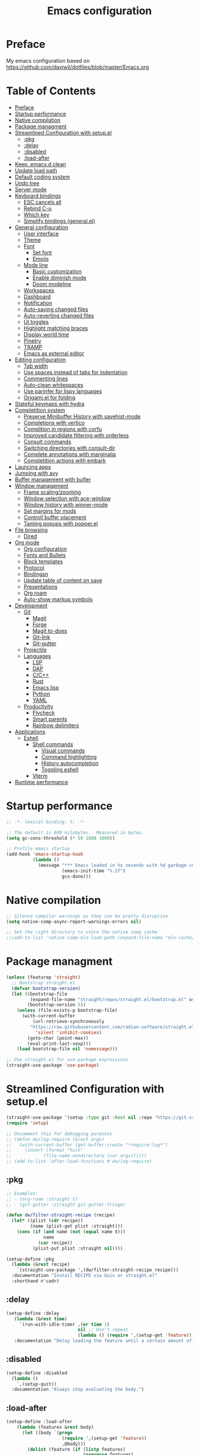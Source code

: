 #+TITLE: Emacs configuration

* Preface

My emacs configuration based on https://github.com/daviwil/dotfiles/blob/master/Emacs.org

* Table of Contents
:PROPERTIES:
:TOC:      :include all :ignore this
:END:
:CONTENTS:
- [[#preface][Preface]]
- [[#startup-performance][Startup performance]]
- [[#native-compilation][Native compilation]]
- [[#package-managment][Package managment]]
- [[#streamlined-configuration-with-setupel][Streamlined Configuration with setup.el]]
  - [[#pkg][:pkg]]
  - [[#delay][:delay]]
  - [[#disabled][:disabled]]
  - [[#load-after][:load-after]]
- [[#keep-emacsd-clean][Keep .emacs.d clean]]
- [[#update-load-path][Update load path]]
- [[#default-coding-system][Default coding system]]
- [[#undo-tree][Undo tree]]
- [[#server-mode][Server mode]]
- [[#keyboard-bindings][Keyboard bindings]]
  - [[#esc-cancels-all][ESC cancels all]]
  - [[#rebind-c-u][Rebind C-u]]
  - [[#which-key][Which key]]
  - [[#simplify-bindings-generalel][Simplify bindings (general.el)]]
- [[#general-configuration][General configuration]]
  - [[#user-interface][User interface]]
  - [[#theme][Theme]]
  - [[#font][Font]]
    - [[#set-font][Set font]]
    - [[#emojis][Emojis]]
  - [[#mode-line][Mode line]]
    - [[#basic-customization][Basic customization]]
    - [[#enable-diminish-mode][Enable diminish mode]]
    - [[#doom-modeline][Doom modeline]]
  - [[#workspaces][Workspaces]]
  - [[#dashboard][Dashboard]]
  - [[#notification][Notification]]
  - [[#auto-saving-changed-files][Auto-saving changed files]]
  - [[#auto-reverting-changed-files][Auto-reverting changed files]]
  - [[#ui-toggles][UI toggles]]
  - [[#highlight-matching-braces][Highlight matching braces]]
  - [[#display-world-time][Display world time]]
  - [[#pinetry][Pinetry]]
  - [[#tramp][TRAMP]]
  - [[#emacs-as-external-editor][Emacs as external editor]]
- [[#editing-configuration][Editing configuration]]
  - [[#tab-width][Tab width]]
  - [[#use-spaces-instead-of-tabs-for-indentation][Use spaces instead of tabs for indentation]]
  - [[#commenting-lines][Commenting lines]]
  - [[#auto-clean-whitespaces][Auto-clean whitespaces]]
  - [[#use-parinfer-for-lispy-languages][Use parinfer for lispy languages]]
  - [[#origamiel-for-folding][Origami.el for folding]]
- [[#stateful-keymaps-with-hydra][Stateful keymaps with hydra]]
- [[#completition-system][Completition system]]
  - [[#preserve-minibuffer-history-with-savehist-mode][Preserve Minibuffer History with savehist-mode]]
  - [[#completions-with-vertico][Completions with vertico]]
  - [[#complition-in-regions-with-corfu][Complition in regions with corfu]]
  - [[#improved-candidate-filtering-with-orderless][Improved candidate filtering with orderless]]
  - [[#consult-commands][Consult commands]]
  - [[#switching-directories-with-consult-dir][Switching directories with consult-dir]]
  - [[#complete-annotations-with-marginalia][Complete annotations with marginalia]]
  - [[#completition-actions-with-embark][Completition actions with embark]]
- [[#launcing-apps][Launcing apps]]
- [[#jumping-with-avy][Jumping with avy]]
- [[#buffer-management-with-bufler][Buffer management with bufler]]
- [[#window-management][Window management]]
  - [[#frame-scalingzooming][Frame scaling/zooming]]
  - [[#window-selection-with-ace-window][Window selection with ace-window]]
  - [[#window-history-with-winner-mode][Window history with winner-mode]]
  - [[#set-margins-for-mods][Set margins for mods]]
  - [[#controll-buffer-placement][Controll buffer placement]]
  - [[#taming-popups-with-popperel][Taming popups with popper.el]]
- [[#file-browsing][File browsing]]
  - [[#dired][Dired]]
- [[#org-mode][Org mode]]
  - [[#org-configuration][Org configuration]]
  - [[#fonts-and-bullets][Fonts and Bullets]]
  - [[#block-templates][Block templates]]
  - [[#protocol][Protocol]]
  - [[#bindingsn][Bindingsn]]
  - [[#update-table-of-content-on-save][Update table of content on save]]
  - [[#presentations][Presentations]]
  - [[#org-roam][Org roam]]
  - [[#auto-show-markup-symbols][Auto-show markup symbols]]
- [[#development][Development]]
  - [[#git][Git]]
    - [[#magit][Magit]]
    - [[#forge][Forge]]
    - [[#magit-to-does][Magit to-does]]
    - [[#git-link][Git-link]]
    - [[#git-gutter][Git-gutter]]
  - [[#projectile][Projectile]]
  - [[#languages][Languages]]
    - [[#lsp][LSP]]
    - [[#dap][DAP]]
    - [[#cc][C/C++]]
    - [[#rust][Rust]]
    - [[#emacs-lisp][Emacs lisp]]
    - [[#python][Python]]
    - [[#yaml][YAML]]
  - [[#productivity][Productivity]]
    - [[#flycheck][Flycheck]]
    - [[#smart-parents][Smart parents]]
    - [[#rainbow-delimiters][Rainbow delimiters]]
- [[#applications][Applications]]
  - [[#eshell][Eshell]]
    - [[#shell-commands][Shell commands]]
      - [[#visual-commands][Visual commands]]
      - [[#command-highlighting][Command highlighting]]
      - [[#history-autocompletion][History autocompletion]]
      - [[#toggling-eshell][Toggling eshell]]
    - [[#vterm][Vterm]]
- [[#runtime-performance][Runtime performance]]
:END:

* Startup performance
#+begin_src emacs-lisp
  ;; -*- lexical-binding: t; -*-

  ;; The default is 800 kilobytes.  Measured in bytes.
  (setq gc-cons-threshold (* 50 1000 1000))

  ;; Profile emacs startup
  (add-hook 'emacs-startup-hook
            (lambda ()
              (message "*** Emacs loaded in %s seconds with %d garbage collections."
                       (emacs-init-time "%.2f")
                       gcs-done)))
#+end_src

* Native compilation
#+begin_src emacs-lisp
  ;; Silence compiler warnings as they can be pretty disruptive
  (setq native-comp-async-report-warnings-errors nil)

  ;; Set the right directory to store the native comp cache
  ;;(add-to-list 'native-comp-eln-load-path (expand-file-name "eln-cache/" user-emacs-directory))
#+end_src

* Package managment
#+begin_src emacs-lisp
  (unless (featurep 'straight)
    ;; Bootstrap straight.el
    (defvar bootstrap-version)
    (let ((bootstrap-file
           (expand-file-name "straight/repos/straight.el/bootstrap.el" user-emacs-directory))
          (bootstrap-version 5))
      (unless (file-exists-p bootstrap-file)
        (with-current-buffer
            (url-retrieve-synchronously
           "https://raw.githubusercontent.com/radian-software/straight.el/develop/install.el"
             'silent 'inhibit-cookies)
          (goto-char (point-max))
          (eval-print-last-sexp)))
      (load bootstrap-file nil 'nomessage)))

  ;; Use straight.el for use-package expressions
  (straight-use-package 'use-package)
#+end_src

* Streamlined Configuration with setup.el
#+begin_src emacs-lisp
  (straight-use-package '(setup :type git :host nil :repo "https://git.sr.ht/~pkal/setup"))
  (require 'setup)

  ;; Uncomment this for debugging purposes
  ;; (defun dw/log-require (&rest args)
  ;;   (with-current-buffer (get-buffer-create "*require-log*")
  ;;     (insert (format "%s\n"
  ;; 		    (file-name-nondirectory (car args))))))
  ;; (add-to-list 'after-load-functions #'dw/log-require)
#+end_src

** :pkg
#+begin_src emacs-lisp
  ;; Examples:
  ;; - (org-roam :straight t)
  ;; - (git-gutter :straight git-gutter-fringe)

  (defun dw/filter-straight-recipe (recipe)
    (let* ((plist (cdr recipe))
           (name (plist-get plist :straight)))
      (cons (if (and name (not (equal name t)))
                name
              (car recipe))
            (plist-put plist :straight nil))))

  (setup-define :pkg
    (lambda (&rest recipe)
      `(straight-use-package ',(dw/filter-straight-recipe recipe)))
    :documentation "Install RECIPE via Guix or straight.el"
    :shorthand #'cadr)
#+end_src

** :delay
#+begin_src emacs-lisp
  (setup-define :delay
     (lambda (&rest time)
       `(run-with-idle-timer ,(or time 1)
                             nil ;; Don't repeat
                             (lambda () (require ',(setup-get 'feature)))))
     :documentation "Delay loading the feature until a certain amount of idle time has passed.")
#+end_src

** :disabled
#+begin_src emacs-lisp
  (setup-define :disabled
    (lambda ()
      `,(setup-quit))
    :documentation "Always stop evaluating the body.")
#+end_src

** :load-after
#+begin_src emacs-lisp
  (setup-define :load-after
      (lambda (features &rest body)
        (let ((body `(progn
                       (require ',(setup-get 'feature))
                       ,@body)))
          (dolist (feature (if (listp features)
                               (nreverse features)
                             (list features)))
            (setq body `(with-eval-after-load ',feature ,body)))
          body))
    :documentation "Load the current feature after FEATURES."
    :indent 1)
#+end_src

* Keep .emacs.d clean
#+begin_src emacs-lisp
  ;; Change the user-emacs-directory to keep unwanted things out of ~/.emacs.d
  (setq user-emacs-directory (expand-file-name "~/.cache/emacs/")
        url-history-file (expand-file-name "url/history" user-emacs-directory))


  ;; Use no-littering to automatically set common paths to the new user-emacs-directory
  (setup (:pkg no-littering)
    (require 'no-littering))

  ;; Keep customization settings in a temporary file (thanks Ambrevar!)
  (setq custom-file
       (if (boundp 'server-socket-dir)
           (expand-file-name "custom.el" server-socket-dir)
         (expand-file-name (format "emacs-custom-%s.el" (user-uid)) temporary-file-directory)))
  (load custom-file t)
#+end_src

* Update load path
#+begin_src emacs-lisp
  ;; Add my library path to load-path
  (push "~/.emacs.d/lisp" load-path)
#+end_src

* Default coding system
#+begin_src emacs-lisp
  (set-default-coding-systems 'utf-8)
#+end_src

* Undo tree
#+begin_src emacs-lisp
  (setup (:pkg undo-tree)
    (setq undo-tree-auto-save-history nil)
    (global-undo-tree-mode 1))
#+end_src

* Server mode
#+begin_src emacs-lisp
  ;;(server-start)
#+end_src

* Keyboard bindings
** ESC cancels all
#+begin_src emacs-lisp
  (global-set-key (kbd "<escape>") 'keyboard-escape-quit)
#+end_src

** Rebind C-u
#+begin_src emacs-lisp
  (global-set-key (kbd "C-M-u") 'universal-argument)
#+end_src

** Which key
#+begin_src emacs-lisp
  (setup (:pkg which-key)
    ;;(diminish 'which-key-mode)
    (which-key-mode)
    (setq which-key-idle-delay 0.3))
#+end_src

** Simplify bindings (general.el)
#+begin_src emacs-lisp
  (setup (:pkg general)
    ;; (general-create-definer dw/leader-key-def
    ;;   :keymaps '(normal insert visual emacs)
    ;;   :prefix "SPC"
    ;;   :global-prefix "C-SPC")

    (general-create-definer dw/ctrl-c-keys
      :prefix "C-c"))
#+end_src

* General configuration
** User interface
Clean up Emacs ui
#+begin_src emacs-lisp
  ;; Thanks, but no thanks
  (setq inhibit-startup-message t)

  (scroll-bar-mode -1)        ; Disable visible scrollbar
  (tool-bar-mode -1)          ; Disable the toolbar
  (tooltip-mode -1)           ; Disable tooltips
  (set-fringe-mode 10)       ; Give some breathing room

  (menu-bar-mode -1)            ; Disable the menu bar

  ;; Set up the visible bell
  (setq visible-bell t)
#+end_src

Improve scrolling
#+begin_src emacs-lisp
  (setq mouse-wheel-scroll-amount '(1 ((shift) . 1))) ;; one line at a time
  (setq mouse-wheel-progressive-speed nil) ;; don't accelerate scrolling
  (setq mouse-wheel-follow-mouse 't) ;; scroll window under mouse
  (setq scroll-step 1) ;; keyboard scroll one line at a time
  (setq use-dialog-box nil) ;; Disable dialog boxes since they weren't working in Mac OSX
  (setq scroll-margin 13) ;; set scroll margin value
#+end_src

Set frame transparency and maximaze window by default
#+begin_src emacs-lisp
  ;; (set-frame-parameter (selected-frame) 'alpha '(99 . 99))
  ;; (add-to-list 'default-frame-alist '(alpha . (99 . 99)))
  (set-frame-parameter (selected-frame) 'fullscreen 'maximized)
  (add-to-list 'default-frame-alist '(fullscreen . maximized))
#+end_src

Enable line numbers and customize their format
#+begin_src emacs-lisp
  (column-number-mode)
  (toggle-truncate-lines t)

  ;; Enable line numbers for some modes
  (dolist (mode '(text-mode-hook
                  prog-mode-hook
                  conf-mode-hook))
    (add-hook mode (lambda () (display-line-numbers-mode 1))))

  ;; Override some modes which derive from the above
  (dolist (mode '(org-mode-hook))
    (add-hook mode (lambda () (display-line-numbers-mode 0))))
#+end_src

Don't warn for large files (shows up when launching videos)
#+begin_src emacs-lisp
  (setq large-file-warning-threshold nil)
#+end_src

Don't warn for following symlinked files
#+begin_src emacs-lisp
  (setq vc-follow-symlinks t)
#+end_src

Don't warn when advice is added for functions
#+begin_src emacs-lisp
  (setq ad-redefinition-action 'accept)
#+end_src

** Theme
#+begin_src emacs-lisp
  (setup (:pkg spacegray-theme))
  (setup (:pkg doom-themes))
  (load-theme 'doom-palenight t)
  (doom-themes-visual-bell-config)
#+end_src

** Font
*** Set font
Different platforms need different default font sizes, and Fira Mono is currently my favorite face.
#+begin_src emacs-lisp
  (set-face-attribute 'default nil :font "Inconsolata" :height 130)

  ;; Set the fixed pitch face
  (set-face-attribute 'fixed-pitch nil
                      :font "JetBrains Mono"
                      :weight 'light
                      :height 130)

  ;; Set the variable pitch face
  (set-face-attribute 'variable-pitch nil
                      ;; :font "Cantarell"
                      :font "Iosevka Aile"
                      :height 130
                      :weight 'light)
#+end_src

*** Emojis
#+begin_src emacs-lisp
  (setup (:pkg emojify)
    (:hook erc-mode))
#+end_src

** Mode line
*** Basic customization
#+begin_src emacs-lisp
  (setq display-time-format "%l:%M %p %b %y"
        display-time-default-load-average nil)
#+end_src

*** Enable diminish mode
#+begin_src emacs-lisp
  (setup (:pkg diminish))
#+end_src

*** Doom modeline
#+begin_src emacs-lisp
  ;; You must run (all-the-icons-install-fonts) one time after
  ;; installing this package!

  (setup (:pkg minions)
    (:hook-into doom-modeline-mode))

  (setup (:pkg doom-modeline)
    (:hook-into after-init-hook)
    (:option doom-modeline-height 15
       doom-modeline-bar-width 6
       doom-modeline-lsp t
       doom-modeline-github nil
       doom-modeline-mu4e nil
       doom-modeline-irc nil
       doom-modeline-minor-modes t
       doom-modeline-persp-name nil
       doom-modeline-buffer-file-name-style 'truncate-except-project
       doom-modeline-major-mode-icon nil)
    (custom-set-faces '(mode-line ((t (:height 0.85))))
          '(mode-line-inactive ((t (:height 0.85))))))
#+end_src

** Workspaces
#+begin_src emacs-lisp
  (setup (:pkg perspective)
    (:option persp-initial-frame-name "Main")
    (customize-set-variable 'persp-mode-prefix-key (kbd "C-c M-p"))
    ;; Running `persp-mode' multiple times resets the perspective list...
    (unless (equal persp-mode t)
      (persp-mode))
    )
#+end_src

** Dashboard
#+begin_src emacs-lisp
  (setup (:pkg dashboard)
    (setq dashboard-set-heading-icons t)
    (setq dashboard-set-file-icons t)
    (setq dashboard-banner-logo-title "Emacs Is More Than A Text Editor!")
    (setq dashboard-startup-banner 'logo) ;; use standard emacs logo as banner
    ;;(setq dashboard-startup-banner "~/.emacs.d/emacs-dash.png")  ;; use custom image as banner
    (setq dashboard-center-content t) ;; set to 't' for centered content
    (setq dashboard-set-navigator t)
    (setq dashboard-items '((recents . 7)
                            (agenda . 5 )
                            (bookmarks . 5)
                            (projects . 10)))
    (dashboard-setup-startup-hook))
#+end_src

** Notification
alert is a library for showing notifications from other packages in a variety of ways
#+begin_src emacs-lisp
  (setup (:pkg alert)
    (:option alert-default-style 'notifications))
#+end_src

** Auto-saving changed files
#+begin_src emacs-lisp
  ;; (setup (:pkg super-save)
  ;;   (:delay)
  ;;   (:when-loaded
  ;;     (super-save-mode +1)
  ;;     (diminish 'super-save-mode)
  ;;     (setq super-save-auto-save-when-idle t)))
#+end_src

** Auto-reverting changed files
#+begin_src emacs-lisp
  ;; Revert Dired and other buffers
  (setq global-auto-revert-non-file-buffers t)

  ;; Revert buffers when the underlying file has changed
  (global-auto-revert-mode 1)
#+end_src

** UI toggles
#+begin_src emacs-lisp
  (dw/ctrl-c-keys
    "t"  '(:ignore t :which-key "toggles")
    "tw" 'whitespace-mode
    "tt" '(counsel-load-theme :which-key "choose theme"))
#+end_src

** Highlight matching braces
#+begin_src emacs-lisp
  (setup (:require paren)
    (set-face-attribute 'show-paren-match-expression nil :background "#363e4a")
    (show-paren-mode 1))
#+end_src

** Display world time
#+begin_src emacs-lisp
  (setq display-time-world-list
    '(("Etc/UTC" "UTC")
      ("Europe/Belgrade" "Belgrade")
      ("Europe/Munich" "Munich")
      ("Europe/Moscow" "Moscow")))
  (setq display-time-world-time-format "%a, %d %b %H:%M %p %Z")
#+end_src

** Pinetry
Emacs can be prompted for the PIN of GPG private keys, we just need to set epa-pinentry-mode to accomplish that:
#+begin_src emacs-lisp
  ;;(setq epa-pinentry-mode 'loopback)
  ;;(pinentry-start)
#+end_src

** TRAMP
#+begin_src emacs-lisp
  ;; Set default connection mode to SSH
  (setq tramp-default-method "ssh")
#+end_src

** Emacs as external editor
#+begin_src emacs-lisp
  (defun dw/show-server-edit-buffer (buffer)
    ;; TODO: Set a transient keymap to close with 'C-c C-c'
    (split-window-vertically -15)
    (other-window 1)
    (set-buffer buffer))

  ;; (setq server-window #'dw/show-server-edit-buffer)
#+end_src

* Editing configuration
** Tab width
#+begin_src emacs-lisp
  (setq-default tab-width 2)
#+end_src

** Use spaces instead of tabs for indentation
#+begin_src emacs-lisp
  (setq-default indent-tabs-mode nil)
#+end_src

** Commenting lines
#+begin_src emacs-lisp
  ;; (setup (:pkg evil-nerd-commenter)
  ;;   (:Global "M-/" evilnc-comment-or-uncomment-lines))
#+end_src

** Auto-clean whitespaces
#+begin_src emacs-lisp
  (setup (:pkg ws-butler)
    (:hook-into text-mode prog-mode))
#+end_src

** Use parinfer for lispy languages
#+begin_src emacs-lisp
  ;; (setup (:pkg parinfer-rust-mode)
    ;; (:hook-into clojure-mode
                ;; emacs-lisp-mode
                ;; common-lisp-mode
                ;; scheme-mode
                ;; lisp-mode)
    ;; (setq parinfer-rust-auto-download t))
#+end_src

** Origami.el for folding
#+begin_src emacs-lisp
  (setup (:pkg origami :guix "emacs-origami-el")
    (:hook-into yaml-mode))
#+end_src

* Stateful keymaps with hydra
#+begin_src emacs-lisp
  (setup (:pkg hydra)
    (require 'hydra))
#+end_src

* Completition system
** Preserve Minibuffer History with savehist-mode
#+begin_src emacs-lisp
  (setup savehist
    (setq history-length 25)
    (savehist-mode 1))
#+end_src

** Completions with vertico
#+begin_src emacs-lisp
  (defun dw/minibuffer-backward-kill (arg)
    "When minibuffer is completing a file name delete up to parent
  folder, otherwise delete a word"
    (interactive "p")
    (if minibuffer-completing-file-name
        ;; Borrowed from https://github.com/raxod502/selectrum/issues/498#issuecomment-803283608
        (if (string-match-p "/." (minibuffer-contents))
            (zap-up-to-char (- arg) ?/)
          (delete-minibuffer-contents))
        (delete-word (- arg))))

  (setup (:pkg vertico)
    ;; :straight '(vertico :host github
    ;;                     :repo "minad/vertico"
    ;;                     :branch "main")
    (vertico-mode)
    (:with-map vertico-map
      (:bind "C-j" vertico-next
             "C-k" vertico-previous
             "C-f" vertico-exit))
    (:with-map minibuffer-local-map
      (:bind "M-h" dw/minibuffer-backward-kill))
    (:option vertico-cycle t)
    (custom-set-faces '(vertico-current ((t (:background "#3a3f5a"))))))
#+end_src

** Complition in regions with corfu
#+begin_src emacs-lisp
  (setup (:pkg corfu :host github :repo "minad/corfu")
    (:option corfu-cycle t)
    (global-corfu-mode))
#+end_src

** Improved candidate filtering with orderless
#+begin_src emacs-lisp
  (setup (:pkg orderless)
    (require 'orderless)
    (setq completion-styles '(orderless)
          completion-category-defaults nil
          completion-category-overrides '((file (styles . (partial-completion))))))
#+end_src

** Consult commands
#+begin_src emacs-lisp
  (setup (:pkg consult)
    (require 'consult)
    (:global "C-s" consult-line
             "C-M-l" consult-imenu
             "C-M-j" persp-switch-to-buffer*)

    (:with-map minibuffer-local-map
      (:bind "C-r" consult-history))

    (defun dw/get-project-root ()
      (when (fboundp 'projectile-project-root)
        (projectile-project-root)))

    (:option consult-project-root-function #'dw/get-project-root
             completion-in-region-function #'consult-completion-in-region))
#+end_src

** Switching directories with consult-dir
#+begin_src emacs-lisp
  (setup (:pkg consult-dir :straight t)
    (:global "C-x C-d" consult-dir)
    (:with-map vertico-map
      (:bind "C-x C-d" consult-dir
             "C-x C-j" consult-dir-jump-file))
    (:option consult-dir-project-list-function nil))

  ;; Thanks Karthik!
  (defun eshell/z (&optional regexp)
    "Navigate to a previously visited directory in eshell."
    (let ((eshell-dirs (delete-dups (mapcar 'abbreviate-file-name
                                            (ring-elements eshell-last-dir-ring)))))
      (cond
       ((and (not regexp) (featurep 'consult-dir))
        (let* ((consult-dir--source-eshell `(:name "Eshell"
                                                   :narrow ?e
                                                   :category file
                                                   :face consult-file
                                                   :items ,eshell-dirs))
               (consult-dir-sources (cons consult-dir--source-eshell consult-dir-sources)))
          (eshell/cd (substring-no-properties (consult-dir--pick "Switch directory: ")))))
       (t (eshell/cd (if regexp (eshell-find-previous-directory regexp)
                       (completing-read "cd: " eshell-dirs)))))))
#+end_src

** Complete annotations with marginalia
#+begin_src emacs-lisp
  (setup (:pkg marginalia)
    (:option marginalia-annotators '(marginalia-annotators-heavy
                                     marginalia-annotators-light
                                     nil))
    (marginalia-mode))
#+end_src

** Completition actions with embark
#+begin_src emacs-lisp
  (setup (:pkg embark)
    (:also-load embark-consult)
    (:global "C-S-a" embark-act)
    (:with-map minibuffer-local-map
     (:bind "C-d" embark-act))

    ;; Show Embark actions via which-key
    (setq embark-action-indicator
          (lambda (map)
            (which-key--show-keymap "Embark" map nil nil 'no-paging)
            #'which-key--hide-popup-ignore-command)
          embark-become-indicator embark-action-indicator))
#+end_src

* Launcing apps
#+begin_src emacs-lisp
;; Binding will be set by desktop config
;;(setup (:pkg app-launcher))
#+end_src

* Jumping with avy
#+begin_src emacs-lisp
  (setup (:pkg avy)
    (dw/ctrl-c-keys
      "j"   '(:ignore t :which-key "jump")
      "jj"  '(avy-goto-char :which-key "jump to char")
      "jw"  '(avy-goto-word-0 :which-key "jump to word")
      "jl"  '(avy-goto-line :which-key "jump to line")))
#+end_src

* Buffer management with bufler
#+begin_src emacs-lisp
  (setup (:pkg bufler :straight t)
    (:disabled)
    (:global "C-M-j" bufler-switch-buffer
             "C-M-k" bufler-workspace-frame-set)
    (:when-loaded
      (progn
        :config
        (bufler-defgroups
          (group
           ;; Subgroup collecting all named workspaces.
           (auto-workspace))
          (group
           ;; Subgroup collecting all `help-mode' and `info-mode' buffers.
           (group-or "*Help/Info*"
                     (mode-match "*Help*" (rx bos "help-"))
                     (mode-match "*Info*" (rx bos "info-"))))
          (group
           ;; Subgroup collecting all special buffers (i.e. ones that are not
           ;; file-backed), except `magit-status-mode' buffers (which are allowed to fall
           ;; through to other groups, so they end up grouped with their project buffers).
           (group-and "*Special*"
                      (lambda (buffer)
                        (unless (or (funcall (mode-match "Magit" (rx bos "magit-status"))
                                             buffer)
                                    (funcall (mode-match "Dired" (rx bos "dired"))
                                             buffer)
                         q           (funcall (auto-file) buffer))
                          "*Special*")))
           (group
            ;; Subgroup collecting these "special special" buffers
            ;; separately for convenience.
            (name-match "**Special**"
                        (rx bos "*" (or "Messages" "Warnings" "scratch" "Backtrace") "*")))
           (group
            ;; Subgroup collecting all other Magit buffers, grouped by directory.
            (mode-match "*Magit* (non-status)" (rx bos (or "magit" "forge") "-"))
            (auto-directory))
           ;; Subgroup for Helm buffers.
           (mode-match "*Helm*" (rx bos "helm-"))
           ;; Remaining special buffers are grouped automatically by mode.
           (auto-mode))
          ;; All buffers under "~/.emacs.d" (or wherever it is).
          (dir user-emacs-directory)
          (group
           ;; Subgroup collecting buffers in `org-directory' (or "~/org" if
           ;; `org-directory' is not yet defined).
           (dir (if (bound-and-true-p org-directory)
                    org-directory
                  "~/org"))
           (group
            ;; Subgroup collecting indirect Org buffers, grouping them by file.
            ;; This is very useful when used with `org-tree-to-indirect-buffer'.
            (auto-indirect)
            (auto-file))
           ;; Group remaining buffers by whether they're file backed, then by mode.
           (group-not "*special*" (auto-file))
           (auto-mode))
          (group
           ;; Subgroup collecting buffers in a projectile project.
           (auto-projectile))
          (group
           ;; Subgroup collecting buffers in a version-control project,
           ;; grouping them by directory.
           (auto-project))
          ;; Group remaining buffers by directory, then major mode.
          (auto-directory)
          (auto-mode)))))
#+end_src

* Window management
** Frame scaling/zooming
#+begin_src emacs-lisp
  (setup (:pkg default-text-scale)
    (default-text-scale-mode))
#+end_src

** Window selection with ace-window
#+begin_src emacs-lisp
  (setup (:pkg ace-window)
    (:global "C-c w" ace-window)
    (:option aw-scope 'frame
             aw-keys '(?a ?s ?d ?f ?g ?h ?j ?k ?l)
             aw-minibuffer-flag t)
    (ace-window-display-mode 1))
#+end_src

** Window history with winner-mode
#+begin_src emacs-lisp
  (setup winner
    (winner-mode))
#+end_src

** Set margins for mods
#+begin_src emacs-lisp
  (setup (:pkg visual-fill-column :repo "https://codeberg.org/joostkremers/visual-fill-column.git")
    (:option visual-fill-column-width 110
             visual-fill-column-center-text t)
    (:hook-into org-mode))
#+end_src

** Controll buffer placement
Emacs’ default buffer placement algorithm is pretty disruptive if you like setting up window layouts a certain way in your workflow. The display-buffer-alist variable controls this behavior and you can customize it to prevent Emacs from popping up new windows when you run commands.
#+begin_src emacs-lisp
  ;; (setq display-buffer-base-action
  ;;       '(display-buffer-reuse-mode-window
  ;;         display-buffer-reuse-window
  ;;         display-buffer-same-window))

  ;; If a popup does happen, don't resize windows to be equal-sized
  (setq even-window-sizes nil)
#+end_src

** Taming popups with popper.el
#+begin_src emacs-lisp
  (setup (:pkg popper
         :host github
         :repo "karthink/popper"
         :build (:not autoloads))
      (:global "C-M-;" popper-toggle-latest
     "M-;" popper-cycle
     "C-M-:" popper-toggle-type)
      (:option popper-window-height 12
     popper-reference-buffers '("^\\*eshell\\*"
              "^vterm"
              help-mode
              helpful-mode
              compilation-mode))
  (require 'popper) ;; Needed because I disabled autoloads
  (popper-mode 1))
#+end_src

* File browsing
** Dired
#+begin_src emacs-lisp
    (setup (:pkg all-the-icons-dired))
    (setup (:pkg dired-single))
    (setup (:pkg dired-ranger))
    (setup (:pkg dired-collapse))

    (setup dired
      (setq dired-listing-switches "-agho --group-directories-first"
            dired-omit-files "^\\.[^.].*"
            dired-omit-verbose nil
            dired-hide-details-hide-symlink-targets nil
            delete-by-moving-to-trash t)

      (autoload 'dired-omit-mode "dired-x")

      (add-hook 'dired-load-hook
                (lambda ()
                  (interactive)
                  (dired-collapse-mode)))

      (add-hook 'dired-mode-hook
                (lambda ()
                  (interactive)
                  (dired-omit-mode 1)
                  (dired-hide-details-mode 1)
                  (all-the-icons-dired-mode 1)
                  (hl-line-mode 1)))

      (when (eq system-type 'darwin)
        (setq insert-directory-program "/opt/homebrew/bin/gls")))

    (setup (:pkg dired-rainbow)
      (:load-after dired
       (dired-rainbow-define-chmod directory "#6cb2eb" "d.*")
       (dired-rainbow-define html "#eb5286" ("css" "less" "sass" "scss" "htm" "html" "jhtm" "mht" "eml" "mustache" "xhtml"))
       (dired-rainbow-define xml "#f2d024" ("xml" "xsd" "xsl" "xslt" "wsdl" "bib" "json" "msg" "pgn" "rss" "yaml" "yml" "rdata"))
       (dired-rainbow-define document "#9561e2" ("docm" "doc" "docx" "odb" "odt" "pdb" "pdf" "ps" "rtf" "djvu" "epub" "odp" "ppt" "pptx"))
       (dired-rainbow-define markdown "#ffed4a" ("org" "etx" "info" "markdown" "md" "mkd" "nfo" "pod" "rst" "tex" "textfile" "txt"))
       (dired-rainbow-define database "#6574cd" ("xlsx" "xls" "csv" "accdb" "db" "mdb" "sqlite" "nc"))
       (dired-rainbow-define media "#de751f" ("mp3" "mp4" "mkv" "MP3" "MP4" "avi" "mpeg" "mpg" "flv" "ogg" "mov" "mid" "midi" "wav" "aiff" "flac"))
       (dired-rainbow-define image "#f66d9b" ("tiff" "tif" "cdr" "gif" "ico" "jpeg" "jpg" "png" "psd" "eps" "svg"))
       (dired-rainbow-define log "#c17d11" ("log"))
       (dired-rainbow-define shell "#f6993f" ("awk" "bash" "bat" "sed" "sh" "zsh" "vim"))
       (dired-rainbow-define interpreted "#38c172" ("py" "ipynb" "rb" "pl" "t" "msql" "mysql" "pgsql" "sql" "r" "clj" "cljs" "scala" "js"))
       (dired-rainbow-define compiled "#4dc0b5" ("asm" "cl" "lisp" "el" "c" "h" "c++" "h++" "hpp" "hxx" "m" "cc" "cs" "cp" "cpp" "go" "f" "for" "ftn" "f90" "f95" "f03" "f08" "s" "rs" "hi" "hs" "pyc" ".java"))
       (dired-rainbow-define executable "#8cc4ff" ("exe" "msi"))
       (dired-rainbow-define compressed "#51d88a" ("7z" "zip" "bz2" "tgz" "txz" "gz" "xz" "z" "Z" "jar" "war" "ear" "rar" "sar" "xpi" "apk" "xz" "tar"))
       (dired-rainbow-define packaged "#faad63" ("deb" "rpm" "apk" "jad" "jar" "cab" "pak" "pk3" "vdf" "vpk" "bsp"))
       (dired-rainbow-define encrypted "#ffed4a" ("gpg" "pgp" "asc" "bfe" "enc" "signature" "sig" "p12" "pem"))
       (dired-rainbow-define fonts "#6cb2eb" ("afm" "fon" "fnt" "pfb" "pfm" "ttf" "otf"))
       (dired-rainbow-define partition "#e3342f" ("dmg" "iso" "bin" "nrg" "qcow" "toast" "vcd" "vmdk" "bak"))
       (dired-rainbow-define vc "#0074d9" ("git" "gitignore" "gitattributes" "gitmodules"))
       (dired-rainbow-define-chmod executable-unix "#38c172" "-.*x.*")))
#+end_src

* Org mode
** Org configuration
#+begin_src emacs-lisp
  ;; TODO: Mode this to another section
  (setq-default fill-column 80)

  ;; Turn on indentation and auto-fill mode for Org files
  (defun dw/org-mode-setup ()
    (org-indent-mode)
    (variable-pitch-mode 1)
    (auto-fill-mode 0)
    (visual-line-mode 1)
    (diminish org-indent-mode))

  (setup (:pkg org)
  ;;  (:also-load org-tempo dw-org dw-workflow)
    (:also-load org-tempo dw-org)
    (:hook dw/org-mode-setup)
    (setq org-ellipsis " ▾"
          org-hide-emphasis-markers t
          org-src-fontify-natively t
          org-fontify-quote-and-verse-blocks t
          org-src-tab-acts-natively t
          org-edit-src-content-indentation 2
          org-hide-block-startup nil
          org-src-preserve-indentation nil
          org-startup-folded 'content
          org-cycle-separator-lines 2
          org-capture-bookmark nil)

    (setq org-modules
      '(org-crypt
          org-habit
          org-bookmark
          org-eshell
          org-irc))

    (setq org-refile-targets '((nil :maxlevel . 1)
                               (org-agenda-files :maxlevel . 1)))

    (setq org-outline-path-complete-in-steps nil)
    (setq org-refile-use-outline-path t)

    (org-babel-do-load-languages
     'org-babel-load-languages
     '((emacs-lisp . t)
       (scheme . t)))

    (push '("conf-unix" . conf-unix) org-src-lang-modes))
#+end_src

** Fonts and Bullets
#+begin_src emacs-lisp
  (setup (:pkg org-superstar)
    (:load-after org)
    (:hook-into org-mode)
    (:option org-superstar-remove-leading-stars t
             org-superstar-headline-bullets-list '("◉" "○" "●" "○" "●" "○" "●")))

   ;; Replace list hyphen with dot
   (font-lock-add-keywords 'org-mode
                           '(("^ *\\([-]\\) "
                              (0 (prog1 () (compose-region (match-beginning 1) (match-end 1) "•"))))))

   (setup org-faces
     ;; Make sure org-indent face is available
     (:also-load org-indent)
     (:when-loaded
       ;; Increase the size of various headings
       (set-face-attribute 'org-document-title nil :font "Iosevka Aile" :weight 'bold :height 1.3)

       (dolist (face '((org-level-1 . 1.2)
                       (org-level-2 . 1.1)
                       (org-level-3 . 1.05)
                       (org-level-4 . 1.0)
                       (org-level-5 . 1.1)
                       (org-level-6 . 1.1)
                       (org-level-7 . 1.1)
                       (org-level-8 . 1.1)))
         (set-face-attribute (car face) nil :font "Iosevka Aile" :weight 'medium :height (cdr face)))

       ;; Ensure that anything that should be fixed-pitch in Org files appears that way
       (set-face-attribute 'org-block nil :foreground nil :inherit 'fixed-pitch)
       (set-face-attribute 'org-table nil  :inherit 'fixed-pitch)
       (set-face-attribute 'org-formula nil  :inherit 'fixed-pitch)
       (set-face-attribute 'org-code nil   :inherit '(shadow fixed-pitch))
       (set-face-attribute 'org-indent nil :inherit '(org-hide fixed-pitch))
       (set-face-attribute 'org-verbatim nil :inherit '(shadow fixed-pitch))
       (set-face-attribute 'org-special-keyword nil :inherit '(font-lock-comment-face fixed-pitch))
       (set-face-attribute 'org-meta-line nil :inherit '(font-lock-comment-face fixed-pitch))
       (set-face-attribute 'org-checkbox nil :inherit 'fixed-pitch)

       ;; Get rid of the background on column views
       (set-face-attribute 'org-column nil :background nil)
       (set-face-attribute 'org-column-title nil :background nil)))
#+end_src

** Block templates
#+begin_src emacs-lisp
  ;; This is needed as of Org 9.2
  (setup org-tempo
    (:when-loaded
      (add-to-list 'org-structure-template-alist '("sh" . "src sh"))
      (add-to-list 'org-structure-template-alist '("el" . "src emacs-lisp"))
      (add-to-list 'org-structure-template-alist '("li" . "src lisp"))
      (add-to-list 'org-structure-template-alist '("sc" . "src scheme"))
      (add-to-list 'org-structure-template-alist '("py" . "src python"))
      (add-to-list 'org-structure-template-alist '("yaml" . "src yaml"))
      (add-to-list 'org-structure-template-alist '("json" . "src json"))))
#+end_src

** Protocol
#+begin_src emacs-lisp
  ;;(require 'org-protocol)
#+end_src

** Bindingsn
#+begin_src emacs-lisp
  (dw/ctrl-c-keys
    "o"   '(:ignore t :which-key "org mode")

    "oi"  '(:ignore t :which-key "insert")
    "oil" '(org-insert-link :which-key "insert link")

    "on"  '(org-toggle-narrow-to-subtree :which-key "toggle narrow")

    "os"  '(dw/counsel-rg-org-files :which-key "search notes")

    "oa"  '(org-agenda :which-key "status")
    "ot"  '(org-todo-list :which-key "todos")
    "oc"  '(org-capture t :which-key "capture")
    "ox"  '(org-export-dispatch t :which-key "export"))
#+end_src

** Update table of content on save
#+begin_src emacs-lisp
  (setup (:pkg org-make-toc)
    (:hook-into org-mode))
#+end_src

** Presentations
#+begin_src emacs-lisp
  (defun dw/org-present-prepare-slide ()
    (org-overview)
    (org-show-entry)
    (org-show-children))

  (defun dw/org-present-hook ()
    (setq-local face-remapping-alist '((default (:height 1.5) variable-pitch)
                                       (header-line (:height 4.5) variable-pitch)
                                       (org-document-title (:height 1.75) org-document-title)
                                       (org-code (:height 1.55) org-code)
                                       (org-verbatim (:height 1.55) org-verbatim)
                                       (org-block (:height 1.25) org-block)
                                       (org-block-begin-line (:height 0.7) org-block)))
    (setq header-line-format " ")
    (org-appear-mode -1)
    (org-display-inline-images)
    (dw/org-present-prepare-slide)
    (dw/kill-panel))

  (defun dw/org-present-quit-hook ()
    (setq-local face-remapping-alist '((default variable-pitch default)))
    (setq header-line-format nil)
    (org-present-small)
    (org-remove-inline-images)
    (org-appear-mode 1)
    (dw/start-panel))

  (defun dw/org-present-prev ()
    (interactive)
    (org-present-prev)
    (dw/org-present-prepare-slide))

  (defun dw/org-present-next ()
    (interactive)
    (org-present-next)
    (dw/org-present-prepare-slide)
    (when (fboundp 'live-crafter-add-timestamp)
      (live-crafter-add-timestamp (substring-no-properties (org-get-heading t t t t)))))

  (setup (:pkg org-present)
    (:with-map org-present-mode-keymap
      (:bind "C-c C-j" dw/org-present-next
             "C-c C-k" dw/org-present-prev))
    (:hook dw/org-present-hook)
    (:with-hook org-present-mode-quit-hook
      (:hook dw/org-present-quit-hook)))
#+end_src

** Org roam
#+begin_src emacs-lisp
  (defvar dw/org-roam-project-template
    '("p" "project" plain "** TODO %?"
      :if-new (file+head+olp "%<%Y%m%d%H%M%S>-${slug}.org"
                             "#+title: ${title}\n#+category: ${title}\n#+filetags: Project\n"
                             ("Tasks"))))

  (defun my/org-roam-filter-by-tag (tag-name)
    (lambda (node)
      (member tag-name (org-roam-node-tags node))))

  (defun my/org-roam-list-notes-by-tag (tag-name)
    (mapcar #'org-roam-node-file
            (seq-filter
             (my/org-roam-filter-by-tag tag-name)
             (org-roam-node-list))))

  (defun org-roam-node-insert-immediate (arg &rest args)
    (interactive "P")
    (let ((args (push arg args))
          (org-roam-capture-templates (list (append (car org-roam-capture-templates)
                                                    '(:immediate-finish t)))))
      (apply #'org-roam-node-insert args)))

  (defun dw/org-roam-goto-month ()
    (interactive)
    (org-roam-capture- :goto (when (org-roam-node-from-title-or-alias (format-time-string "%Y-%B")) '(4))
                       :node (org-roam-node-create)
                       :templates '(("m" "month" plain "\n* Goals\n\n%?* Summary\n\n"
                                     :if-new (file+head "%<%Y-%B>.org"
                                                        "#+title: %<%Y-%B>\n#+filetags: Project\n")
                                     :unnarrowed t))))

  (defun dw/org-roam-goto-year ()
    (interactive)
    (org-roam-capture- :goto (when (org-roam-node-from-title-or-alias (format-time-string "%Y")) '(4))
                       :node (org-roam-node-create)
                       :templates '(("y" "year" plain "\n* Goals\n\n%?* Summary\n\n"
                                     :if-new (file+head "%<%Y>.org"
                                                        "#+title: %<%Y>\n#+filetags: Project\n")
                                     :unnarrowed t))))

  (defun dw/org-roam-capture-task ()
    (interactive)
    ;; Add the project file to the agenda after capture is finished
    (add-hook 'org-capture-after-finalize-hook #'my/org-roam-project-finalize-hook)

    ;; Capture the new task, creating the project file if necessary
    (org-roam-capture- :node (org-roam-node-read
                              nil
                              (my/org-roam-filter-by-tag "Project"))
                       :templates (list dw/org-roam-project-template)))

  (defun my/org-roam-refresh-agenda-list ()
    (interactive)
    (setq org-agenda-files (my/org-roam-list-notes-by-tag "Project")))

  (defhydra dw/org-roam-jump-menu (:hint nil)
    "
  ^Dailies^        ^Capture^       ^Jump^
  ^^^^^^^^-------------------------------------------------
  _t_: today       _T_: today       _m_: current month
  _r_: tomorrow    _R_: tomorrow    _e_: current year
  _y_: yesterday   _Y_: yesterday   ^ ^
  _d_: date        ^ ^              ^ ^
  "
    ("t" org-roam-dailies-goto-today)
    ("r" org-roam-dailies-goto-tomorrow)
    ("y" org-roam-dailies-goto-yesterday)
    ("d" org-roam-dailies-goto-date)
    ("T" org-roam-dailies-capture-today)
    ("R" org-roam-dailies-capture-tomorrow)
    ("Y" org-roam-dailies-capture-yesterday)
    ("m" dw/org-roam-goto-month)
    ("e" dw/org-roam-goto-year)
    ("c" nil "cancel"))

  (setup (:pkg org-roam :straight t)
    (setq org-roam-v2-ack t)
    (setq dw/daily-note-filename "%<%Y-%m-%d>.org"
          dw/daily-note-header "#+title: %<%Y-%m-%d %a>\n\n[[roam:%<%Y-%B>]]\n\n")

    (:when-loaded
      (org-roam-db-autosync-mode)
      (my/org-roam-refresh-agenda-list))

    (:option
     org-roam-directory "~/Notes/Roam/"
     org-roam-dailies-directory "Journal/"
     org-roam-completion-everywhere t
     org-roam-capture-templates
     '(("d" "default" plain "%?"
        :if-new (file+head "%<%Y%m%d%H%M%S>-${slug}.org"
                           "#+title: ${title}\n")
        :unnarrowed t))
     org-roam-dailies-capture-templates
     `(("d" "default" entry
        "* %?"
        :if-new (file+head ,dw/daily-note-filename
                           ,dw/daily-note-header))
       ("t" "task" entry
        "* TODO %?\n  %U\n  %a\n  %i"
        :if-new (file+head+olp ,dw/daily-note-filename
                               ,dw/daily-note-header
                               ("Tasks"))
        :empty-lines 1)
       ("l" "log entry" entry
        "* %<%I:%M %p> - %?"
        :if-new (file+head+olp ,dw/daily-note-filename
                               ,dw/daily-note-header
                               ("Log")))
       ("j" "journal" entry
        "* %<%I:%M %p> - Journal  :journal:\n\n%?\n\n"
        :if-new (file+head+olp ,dw/daily-note-filename
                               ,dw/daily-note-header
                               ("Log")))
       ("m" "meeting" entry
        "* %<%I:%M %p> - %^{Meeting Title}  :meetings:\n\n%?\n\n"
        :if-new (file+head+olp ,dw/daily-note-filename
                               ,dw/daily-note-header
                               ("Log")))))
    (:global "C-c n l" org-roam-buffer-toggle
             "C-c n f" org-roam-node-find
             "C-c n d" dw/org-roam-jump-menu/body
             "C-c n c" org-roam-dailies-capture-today
             "C-c n t" dw/org-roam-capture-task
             "C-c n g" org-roam-graph)
    (:bind "C-c n i" org-roam-node-insert
           "C-c n I" org-roam-insert-immediate))
#+end_src

** Auto-show markup symbols
#+begin_src emacs-lisp
  (setup (:pkg org-appear)
   (:hook-into org-mode))
#+end_src

* Development
** Git
*** Magit
#+begin_src emacs-lisp
  (setup (:pkg magit :host github :repo "magit/magit")
    (:also-load magit-todos)
    (:global "C-M-;" magit-status)
    (:option magit-display-buffer-function #'magit-display-buffer-same-window-except-diff-v1))
#+end_src

*** Forge
#+begin_src emacs-lisp
  (setup (:pkg forge)
    (:disabled))
#+end_src

*** Magit to-does
#+begin_src emacs-lisp
  (setup (:pkg magit-todos))
#+end_src

*** Git-link
#+begin_src emacs-lisp
  (setup (:pkg git-link)
    (setq git-link-open-in-browser t))
#+end_src

*** Git-gutter
#+begin_src emacs-lisp
  (setup (:pkg git-gutter :straight git-gutter-fringe)
    (:hook-into text-mode prog-mode)
    (setq git-gutter:update-interval 2)
    (require 'git-gutter-fringe)
    (set-face-foreground 'git-gutter-fr:added "LightGreen")
    (fringe-helper-define 'git-gutter-fr:added nil
        "XXXXXXXXXX"
        "XXXXXXXXXX"
        "XXXXXXXXXX"
        ".........."
        ".........."
        "XXXXXXXXXX"
        "XXXXXXXXXX"
        "XXXXXXXXXX"
        ".........."
        ".........."
        "XXXXXXXXXX"
        "XXXXXXXXXX"
        "XXXXXXXXXX")

    (set-face-foreground 'git-gutter-fr:modified "LightGoldenrod")
    (fringe-helper-define 'git-gutter-fr:modified nil
        "XXXXXXXXXX"
        "XXXXXXXXXX"
        "XXXXXXXXXX"
        ".........."
        ".........."
        "XXXXXXXXXX"
        "XXXXXXXXXX"
        "XXXXXXXXXX"
        ".........."
        ".........."
        "XXXXXXXXXX"
        "XXXXXXXXXX"
        "XXXXXXXXXX")

    (set-face-foreground 'git-gutter-fr:deleted "LightCoral")
    (fringe-helper-define 'git-gutter-fr:deleted nil
        "XXXXXXXXXX"
        "XXXXXXXXXX"
        "XXXXXXXXXX"
        ".........."
        ".........."
        "XXXXXXXXXX"
        "XXXXXXXXXX"
        "XXXXXXXXXX"
        ".........."
        ".........."
        "XXXXXXXXXX"
        "XXXXXXXXXX"
        "XXXXXXXXXX")

    ;; These characters are used in terminal mode
    (setq git-gutter:modified-sign "≡")
    (setq git-gutter:added-sign "≡")
    (setq git-gutter:deleted-sign "≡")
    (set-face-foreground 'git-gutter:added "LightGreen")
    (set-face-foreground 'git-gutter:modified "LightGoldenrod")
    (set-face-foreground 'git-gutter:deleted "LightCoral"))
#+end_src

** Projectile
#+begin_src emacs-lisp
  (defun dw/switch-project-action ()
    "Switch to a workspace with the project name and start `magit-status'."
    (persp-switch (projectile-project-name))
    (magit-status))

  (setup (:pkg projectile)
    (when (file-directory-p "~/Documents/projects")
      (setq projectile-project-search-path '("~/Documents/projects"))
    ;; (setq projectile-switch-project-action #'dw/switch-project-action)
      (setq projectile-switch-project-action #'projectile-dired))

    (projectile-mode)

    (:global "C-c p" projectile-command-map))
#+end_src

** Languages
*** LSP
#+begin_src emacs-lisp
  (setup (:pkg lsp-mode :straight t)
    (:hook-into rustic-mode c-mode c++-mode python-mode)
    (:bind "TAB" completion-at-point)
    (:option lsp-headerline-breadcrumb-enable nil
             lsp-signature-auto-activate t
             lsp-signature-render-documentation nil
             ;; what to use when checking on-save. "check" is default, I prefer clippy
             lsp-rust-analyzer-cargo-watch-command "clippy"
             lsp-eldoc-render-all nil
             lsp-idle-delay 0.6
             ;; enable / disable the hints as you prefer:
             lsp-rust-analyzer-server-display-inlay-hints t
             lsp-rust-analyzer-display-lifetime-elision-hints-enable "skip_trivial"
             lsp-rust-analyzer-display-chaining-hints t
             lsp-rust-analyzer-display-lifetime-elision-hints-use-parameter-names nil
             lsp-rust-analyzer-display-closure-return-type-hints t
             lsp-rust-analyzer-display-parameter-hints nil
             lsp-rust-analyzer-display-reborrow-hints nil
             lsp-enable-which-key-integration t
             lsp-keymap-prefix "C-c l"))

  (setup (:pkg lsp-ui :straight t)
    (:hook-into lsp-mode)
    (:option lsp-ui-peek-always-show 1
             lsp-ui-slideline-enable nil
             lsp-ui-slideline-show-hover nil
             lsp-ui-doc-enabled nil
             lsp-ui-doc-position 'bottom))
#+end_src

*** DAP
#+begin_src emacs-lisp
  (setup (:pkg dap-mode :straight t)
    ;; Assuming that `dap-debug' will invoke all this
    (:when-loaded
      (:option lsp-enable-dap-auto-configure nil)
      (dap-ui-mode 1)
      (dap-tooltip-mode 1))

      (require 'dap-lldb)
      (require 'dap-gdb-lldb)
      ;; installs .extension/vscode
      (dap-gdb-lldb-setup)
      (dap-register-debug-template
       "Rust::LLDB Run Configuration"
       (list :type "lldb"
             :request "launch"
             :name "LLDB::Run"
             :gdbpath "rust-lldb"
             ;; uncomment if lldb-mi is not in PATH
             ;; :lldbmipath "/usr/local/bin/lldb-mi"
             )))
#+end_src

*** C/C++
#+begin_src emacs-lisp
  (setup (:pkg ccls)
    (setq ccls-executable "ccls")
    (:hook lsp)
    (:hook-into c-mode c++-mode objc-mode cuda-mode))
#+end_src

*** Rust
#+begin_src emacs-lisp
  (setup (:pkg rustic)
    (:file-match "\\.rs\\'")
    (setq rustic-format-on-save t))
#+end_src

*** Emacs lisp
#+begin_src emacs-lisp
  (setup emacs-lisp-mode
    (:hook flycheck-mode))

  (setup (:pkg helpful)
    (:option counsel-describe-function-function #'helpful-callable
             counsel-describe-variable-function #'helpful-variable)
    (:global [remap describe-function] helpful-function
             [remap describe-symbol] helpful-symbol
             [remap describe-variable] helpful-variable
             [remap describe-command] helpful-command
             [remap describe-key] helpful-key))

  (dw/ctrl-c-keys
    "e"   '(:ignore t :which-key "eval")
    "eb"  '(eval-buffer :which-key "eval buffer"))

  (dw/ctrl-c-keys
    :keymaps '(visual)
    "er" '(eval-region :which-key "eval region"))
#+end_src

*** Python
#+begin_src emacs-lisp
  (setup (:pkg lsp-pyright :host github :repo "emacs-lsp/lsp-pyright")
    (:hook lsp)
    (:hook-into python-mode))
#+end_src

*** YAML
#+begin_src emacs-lisp
  (setup (:pkg yaml-mode)
    (:file-match "\\.ya?ml\\'"))
#+end_src

** Productivity
*** Flycheck
#+begin_src emacs-lisp
  (setup (:pkg flycheck)
    (:hook-into lsp-mode))
#+end_src

*** Smart parents
#+begin_src emacs-lisp
  (setup (:pkg smartparens)
    (:hook-into prog-mode))
#+end_src

*** Rainbow delimiters
#+begin_src emacs-lisp
  (setup (:pkg rainbow-delimiters)
    (:hook-into prog-mode))
#+end_src

* Applications
** Eshell
#+begin_src emacs-lisp
  (defun read-file (file-path)
    (with-temp-buffer
      (insert-file-contents file-path)
      (buffer-string)))

  (defun dw/get-current-package-version ()
    (interactive)
    (let ((package-json-file (concat (eshell/pwd) "/package.json")))
      (when (file-exists-p package-json-file)
        (let* ((package-json-contents (read-file package-json-file))
               (package-json (ignore-errors (json-parse-string package-json-contents))))
          (when package-json
            (ignore-errors (gethash "version" package-json)))))))

  (defun dw/map-line-to-status-char (line)
    (cond ((string-match "^?\\? " line) "?")))

  (defun dw/get-git-status-prompt ()
    (let ((status-lines (cdr (process-lines "git" "status" "--porcelain" "-b"))))
      (seq-uniq (seq-filter 'identity (mapcar 'dw/map-line-to-status-char status-lines)))))

  (defun dw/get-prompt-path ()
    (let* ((current-path (eshell/pwd))
           (git-output (shell-command-to-string "git rev-parse --show-toplevel"))
           (has-path (not (string-match "^fatal" git-output))))
      (if (not has-path)
        (abbreviate-file-name current-path)
        (string-remove-prefix (file-name-directory git-output) current-path))))

  ;; This prompt function mostly replicates my custom zsh prompt setup
  ;; that is powered by github.com/denysdovhan/spaceship-prompt.
  (defun dw/eshell-prompt ()
    (let ((current-branch (magit-get-current-branch))
          (package-version (dw/get-current-package-version)))
      (concat
       "\n"
       (propertize (system-name) 'face `(:foreground "#62aeed"))
       (propertize " ॐ " 'face `(:foreground "white"))
       (propertize (dw/get-prompt-path) 'face `(:foreground "#82cfd3"))
       (when current-branch
         (concat
          (propertize " • " 'face `(:foreground "white"))
          (propertize (concat " " current-branch) 'face `(:foreground "#c475f0"))))
       (when package-version
         (concat
          (propertize " @ " 'face `(:foreground "white"))
          (propertize package-version 'face `(:foreground "#e8a206"))))
       (propertize " • " 'face `(:foreground "white"))
       (propertize (format-time-string "%I:%M:%S %p") 'face `(:foreground "#5a5b7f"))
       (if (= (user-uid) 0)
           (propertize "\n#" 'face `(:foreground "red2"))
         (propertize "\nλ" 'face `(:foreground "#aece4a")))
       (propertize " " 'face `(:foreground "white")))))

  (add-hook 'eshell-banner-load-hook
            (lambda ()
              (setq eshell-banner-message
                    (concat "\n" (propertize " " 'display (create-image "~/.dotfiles/.emacs.d/images/flux_banner.png" 'png nil :scale 0.2 :align-to "center")) "\n\n"))))

  (defun dw/eshell-configure ()
    ;; Make sure magit is loaded
    (require 'magit)

    (setup (:pkg xterm-color))

    (push 'eshell-tramp eshell-modules-list)
    (push 'xterm-color-filter eshell-preoutput-filter-functions)
    (delq 'eshell-handle-ansi-color eshell-output-filter-functions)

    ;; Save command history when commands are entered
    (add-hook 'eshell-pre-command-hook 'eshell-save-some-history)

    (add-hook 'eshell-before-prompt-hook
              (lambda ()
                (setq xterm-color-preserve-properties t)))

    ;; Truncate buffer for performance
    (add-to-list 'eshell-output-filter-functions 'eshell-truncate-buffer)

    ;; We want to use xterm-256color when running interactive commands
    ;; in eshell but not during other times when we might be launching
    ;; a shell command to gather its output.
    (add-hook 'eshell-pre-command-hook
              (lambda () (setenv "TERM" "xterm-256color")))
    (add-hook 'eshell-post-command-hook
              (lambda () (setenv "TERM" "dumb")))

    ;; Use completion-at-point to provide completions in eshell
    (define-key eshell-mode-map (kbd "<tab>") 'completion-at-point)

    ;; Initialize the shell history
    (eshell-hist-initialize)

    (setenv "PAGER" "cat")

    (setq eshell-prompt-function      'dw/eshell-prompt
          eshell-prompt-regexp        "^λ "
          eshell-history-size         10000
          eshell-buffer-maximum-lines 10000
          eshell-hist-ignoredups t
          eshell-highlight-prompt t
          eshell-scroll-to-bottom-on-input t
          eshell-prefer-lisp-functions nil))

  (setup eshell
    (add-hook 'eshell-first-time-mode-hook #'dw/eshell-configure)
    (setq eshell-directory-name "~/.dotfiles/.emacs.d/eshell/"
          eshell-aliases-file (expand-file-name "~/.dotfiles/.emacs.d/eshell/alias")))

  (setup (:pkg eshell-z)
    (:disabled) ;; Using consult-dir for this now
    (add-hook 'eshell-mode-hook (lambda () (require 'eshell-z)))
    (add-hook 'eshell-z-change-dir-hook (lambda () (eshell/pushd (eshell/pwd)))))

  (setup (:pkg exec-path-from-shell)
    (setq exec-path-from-shell-check-startup-files nil)
    (when (memq window-system '(mac ns x))
      (exec-path-from-shell-initialize)))

  (dw/ctrl-c-keys
    "SPC" 'eshell)
#+end_src

*** Shell commands
**** Visual commands
#+begin_src emacs-lisp
  (with-eval-after-load 'esh-opt
    (setq eshell-destroy-buffer-when-process-dies t)
    (setq eshell-visual-commands '("htop" "zsh" "vim" "rush")))
#+end_src

 **** Fish competion
#+begin_src emacs-lisp
  (setup (:pkg fish-completion)
    (:disabled)
    (:hook-into eshell-mode))
#+end_src

**** Command highlighting
#+begin_src emacs-lisp
  (setup (:pkg eshell-syntax-highlighting)
    (:load-after eshell
      (eshell-syntax-highlighting-global-mode +1)))
#+end_src

**** History autocompletion
#+begin_src emacs-lisp
  (defun dw/esh-autosuggest-setup ()
    (require 'company)
    (set-face-foreground 'company-preview-common "#4b5668")
    (set-face-background 'company-preview nil))

  (setup (:pkg esh-autosuggest)
    (require 'esh-autosuggest)
    (setq esh-autosuggest-delay 0.5)
    (:hook dw/esh-autosuggest-setup)
    (:hook-into eshell-mode))
#+end_src

**** Toggling eshell
#+begin_src emacs-lisp
  (setup (:pkg eshell-toggle)
    (:disabled)
    (:global "C-M-'" eshell-toggle)
    (:option eshell-toggle-size-fraction 3
             eshell-toggle-use-projectile-root t
             eshell-toggle-run-command nil))
#+end_src

*** Vterm
#+begin_src emacs-lisp
  (setup (:pkg vterm)
    (:when-loaded
     (progn
       (setq vterm-max-scrollback 10000))))
#+end_src

* Runtime performance
#+begin_src emacs-lisp
  ;; Make gc pauses faster by decreasing the threshold.
  (setq gc-cons-threshold (* 2 1000 1000))
#+end_src
